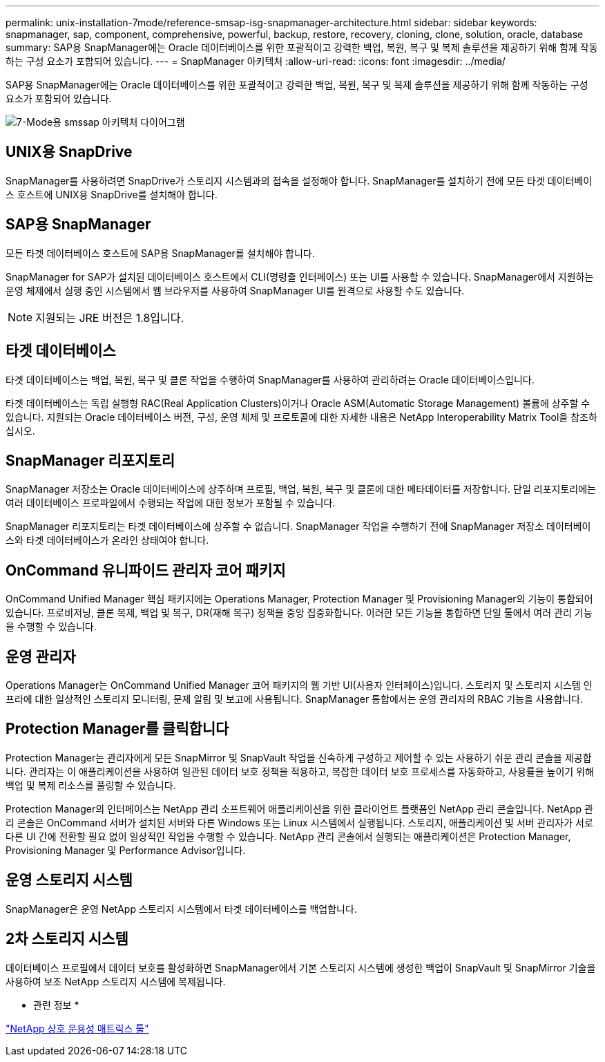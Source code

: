 ---
permalink: unix-installation-7mode/reference-smsap-isg-snapmanager-architecture.html 
sidebar: sidebar 
keywords: snapmanager, sap, component, comprehensive, powerful, backup, restore, recovery, cloning, clone, solution, oracle, database 
summary: SAP용 SnapManager에는 Oracle 데이터베이스를 위한 포괄적이고 강력한 백업, 복원, 복구 및 복제 솔루션을 제공하기 위해 함께 작동하는 구성 요소가 포함되어 있습니다. 
---
= SnapManager 아키텍처
:allow-uri-read: 
:icons: font
:imagesdir: ../media/


[role="lead"]
SAP용 SnapManager에는 Oracle 데이터베이스를 위한 포괄적이고 강력한 백업, 복원, 복구 및 복제 솔루션을 제공하기 위해 함께 작동하는 구성 요소가 포함되어 있습니다.

image::../media/smsap_architecture_7mode.gif[7-Mode용 smssap 아키텍처 다이어그램]



== UNIX용 SnapDrive

SnapManager를 사용하려면 SnapDrive가 스토리지 시스템과의 접속을 설정해야 합니다. SnapManager를 설치하기 전에 모든 타겟 데이터베이스 호스트에 UNIX용 SnapDrive를 설치해야 합니다.



== SAP용 SnapManager

모든 타겟 데이터베이스 호스트에 SAP용 SnapManager를 설치해야 합니다.

SnapManager for SAP가 설치된 데이터베이스 호스트에서 CLI(명령줄 인터페이스) 또는 UI를 사용할 수 있습니다. SnapManager에서 지원하는 운영 체제에서 실행 중인 시스템에서 웹 브라우저를 사용하여 SnapManager UI를 원격으로 사용할 수도 있습니다.


NOTE: 지원되는 JRE 버전은 1.8입니다.



== 타겟 데이터베이스

타겟 데이터베이스는 백업, 복원, 복구 및 클론 작업을 수행하여 SnapManager를 사용하여 관리하려는 Oracle 데이터베이스입니다.

타겟 데이터베이스는 독립 실행형 RAC(Real Application Clusters)이거나 Oracle ASM(Automatic Storage Management) 볼륨에 상주할 수 있습니다. 지원되는 Oracle 데이터베이스 버전, 구성, 운영 체제 및 프로토콜에 대한 자세한 내용은 NetApp Interoperability Matrix Tool을 참조하십시오.



== SnapManager 리포지토리

SnapManager 저장소는 Oracle 데이터베이스에 상주하며 프로필, 백업, 복원, 복구 및 클론에 대한 메타데이터를 저장합니다. 단일 리포지토리에는 여러 데이터베이스 프로파일에서 수행되는 작업에 대한 정보가 포함될 수 있습니다.

SnapManager 리포지토리는 타겟 데이터베이스에 상주할 수 없습니다. SnapManager 작업을 수행하기 전에 SnapManager 저장소 데이터베이스와 타겟 데이터베이스가 온라인 상태여야 합니다.



== OnCommand 유니파이드 관리자 코어 패키지

OnCommand Unified Manager 핵심 패키지에는 Operations Manager, Protection Manager 및 Provisioning Manager의 기능이 통합되어 있습니다. 프로비저닝, 클론 복제, 백업 및 복구, DR(재해 복구) 정책을 중앙 집중화합니다. 이러한 모든 기능을 통합하면 단일 툴에서 여러 관리 기능을 수행할 수 있습니다.



== 운영 관리자

Operations Manager는 OnCommand Unified Manager 코어 패키지의 웹 기반 UI(사용자 인터페이스)입니다. 스토리지 및 스토리지 시스템 인프라에 대한 일상적인 스토리지 모니터링, 문제 알림 및 보고에 사용됩니다. SnapManager 통합에서는 운영 관리자의 RBAC 기능을 사용합니다.



== Protection Manager를 클릭합니다

Protection Manager는 관리자에게 모든 SnapMirror 및 SnapVault 작업을 신속하게 구성하고 제어할 수 있는 사용하기 쉬운 관리 콘솔을 제공합니다. 관리자는 이 애플리케이션을 사용하여 일관된 데이터 보호 정책을 적용하고, 복잡한 데이터 보호 프로세스를 자동화하고, 사용률을 높이기 위해 백업 및 복제 리소스를 풀링할 수 있습니다.

Protection Manager의 인터페이스는 NetApp 관리 소프트웨어 애플리케이션을 위한 클라이언트 플랫폼인 NetApp 관리 콘솔입니다. NetApp 관리 콘솔은 OnCommand 서버가 설치된 서버와 다른 Windows 또는 Linux 시스템에서 실행됩니다. 스토리지, 애플리케이션 및 서버 관리자가 서로 다른 UI 간에 전환할 필요 없이 일상적인 작업을 수행할 수 있습니다. NetApp 관리 콘솔에서 실행되는 애플리케이션은 Protection Manager, Provisioning Manager 및 Performance Advisor입니다.



== 운영 스토리지 시스템

SnapManager은 운영 NetApp 스토리지 시스템에서 타겟 데이터베이스를 백업합니다.



== 2차 스토리지 시스템

데이터베이스 프로필에서 데이터 보호를 활성화하면 SnapManager에서 기본 스토리지 시스템에 생성한 백업이 SnapVault 및 SnapMirror 기술을 사용하여 보조 NetApp 스토리지 시스템에 복제됩니다.

* 관련 정보 *

http://mysupport.netapp.com/matrix["NetApp 상호 운용성 매트릭스 툴"^]
